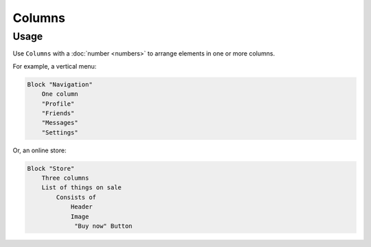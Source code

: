 Columns
=======

Usage
------
Use ``Columns`` with a :doc:`number <numbers>` to arrange elements in one or more columns.

For example, a vertical menu:

..  code-block:: imagineui

    Block "Navigation"
        One column
        "Profile"
        "Friends"
        "Messages"
        "Settings"

Or, an online store:

..  code-block:: imagineui

    Block "Store"
        Three columns
        List of things on sale
            Consists of
                Header
                Image
                 "Buy now" Button


